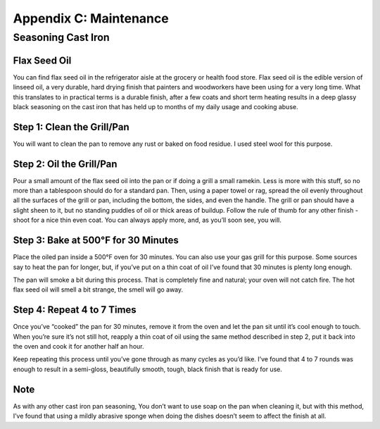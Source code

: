 .. raw:: pdf

   OddPageBreak tocPage

Appendix C: Maintenance
***********************

Seasoning Cast Iron
===================

Flax Seed Oil
-------------

You can find flax seed oil in the refrigerator aisle at the grocery or
health food store. Flax seed oil is the edible version of linseed oil, a
very durable, hard drying finish that painters and woodworkers have been
using for a very long time. What this translates to in practical terms
is a durable finish, after a few coats and short term heating results in
a deep glassy black seasoning on the cast iron that has held up to
months of my daily usage and cooking abuse.

Step 1: Clean the Grill/Pan
---------------------------

You will want to clean the pan to remove any rust or baked on food
residue. I used steel wool for this purpose.

Step 2: Oil the Grill/Pan
-------------------------

Pour a small amount of the flax seed oil into the pan or if doing a
grill a small ramekin. Less is more with this stuff, so no more than a
tablespoon should do for a standard pan. Then, using a paper towel or
rag, spread the oil evenly throughout all the surfaces of the grill or
pan, including the bottom, the sides, and even the handle. The grill or
pan should have a slight sheen to it, but no standing puddles of oil or
thick areas of buildup. Follow the rule of thumb for any other finish -
shoot for a nice thin even coat. You can always apply more, and, as
you’ll soon see, you will.

Step 3: Bake at 500°F for 30 Minutes
------------------------------------

Place the oiled pan inside a 500°F oven for 30 minutes. You can also use
your gas grill for this purpose. Some sources say to heat the pan for
longer, but, if you’ve put on a thin coat of oil I’ve found that 30
minutes is plenty long enough.

The pan will smoke a bit during this process. That is completely fine
and natural; your oven will not catch fire. The hot flax seed oil will
smell a bit strange, the smell will go away.

Step 4: Repeat 4 to 7 Times
---------------------------

Once you’ve “cooked” the pan for 30 minutes, remove it from the oven and
let the pan sit until it’s cool enough to touch. When you’re sure it’s
not still hot, reapply a thin coat of oil using the same method
described in step 2, put it back into the oven and cook it for another
half an hour.

Keep repeating this process until you’ve gone through as many cycles as
you’d like. I’ve found that 4 to 7 rounds was enough to result in a
semi-gloss, beautifully smooth, tough, black finish that is ready for
use.

Note
----

As with any other cast iron pan seasoning, You don’t want to use soap on
the pan when cleaning it, but with this method, I’ve found that using a
mildly abrasive sponge when doing the dishes doesn’t seem to affect the
finish at all.
